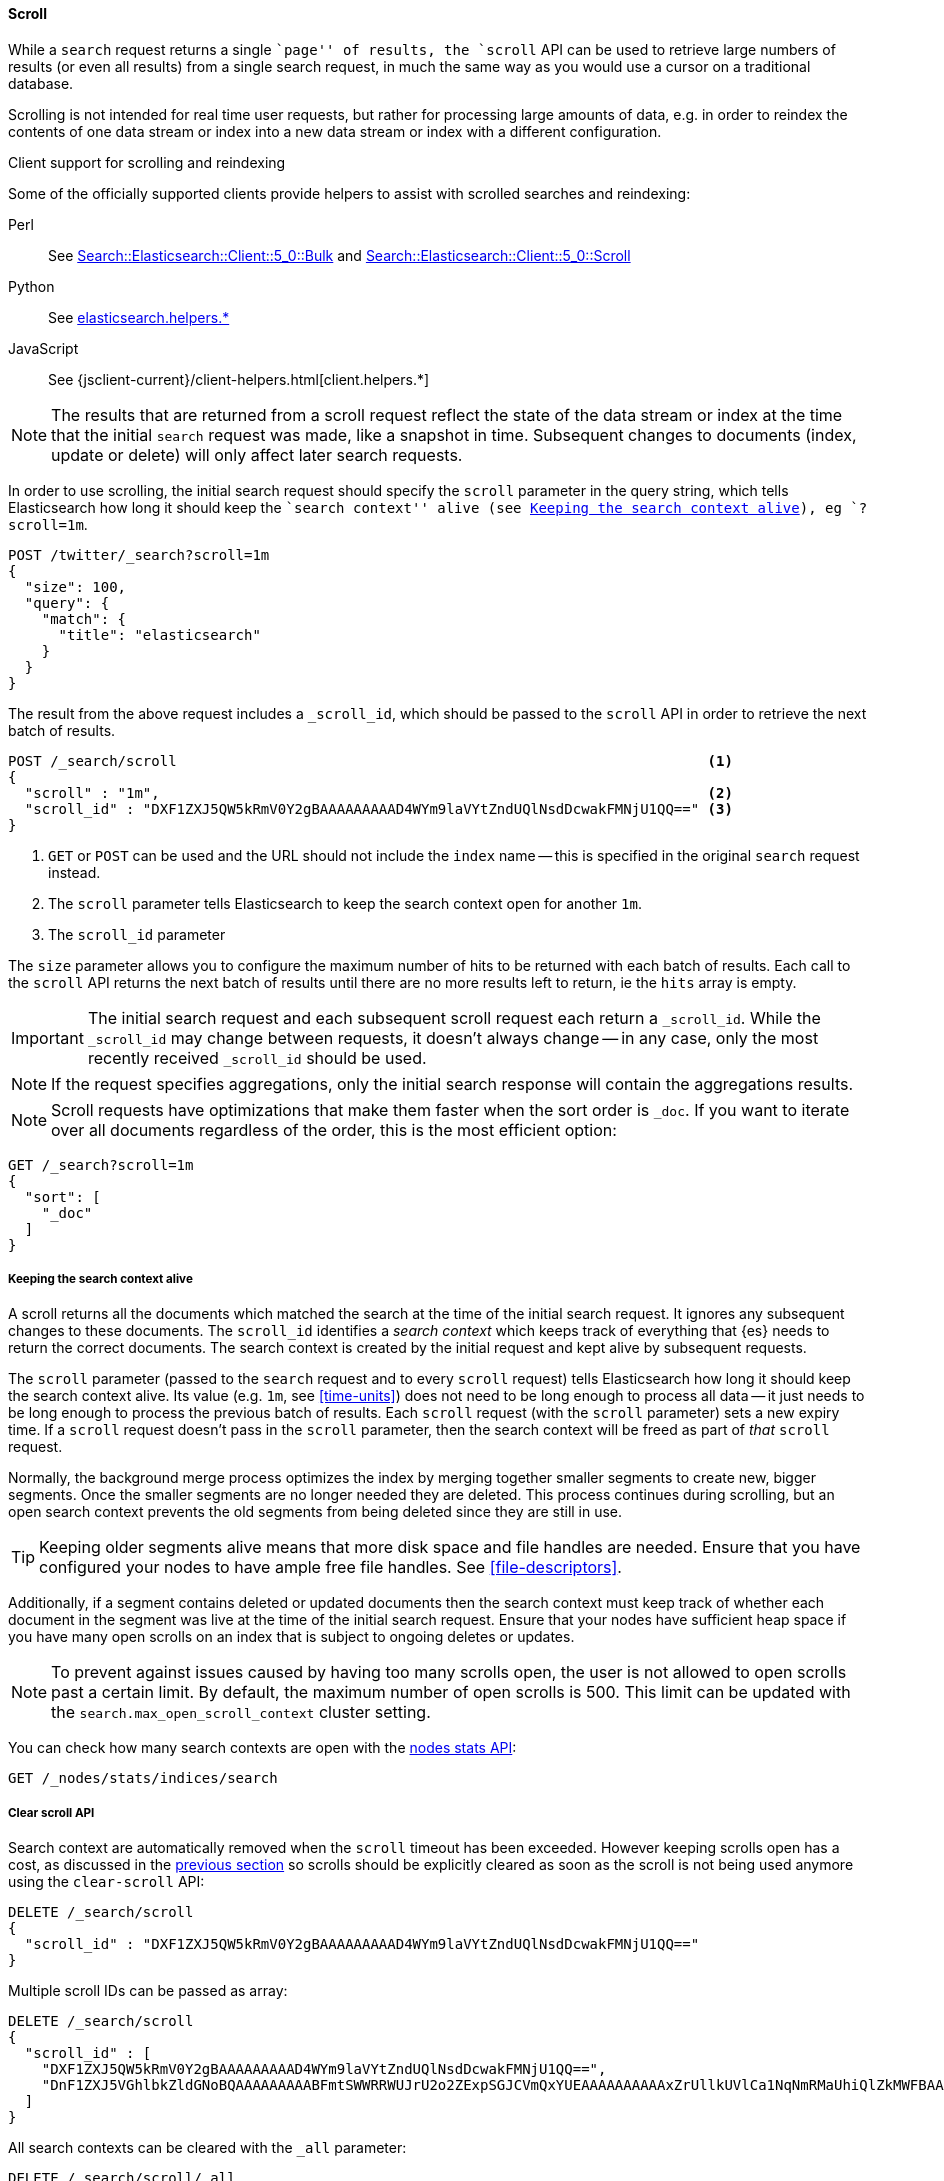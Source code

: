 [[request-body-search-scroll]]
==== Scroll

While a `search` request returns a single ``page'' of results, the `scroll`
API can be used to retrieve large numbers of results (or even all results)
from a single search request, in much the same way as you would use a cursor
on a traditional database.

Scrolling is not intended for real time user requests, but rather for
processing large amounts of data, e.g. in order to reindex the contents of one
data stream or index into a new data stream or index with a different
configuration.

.Client support for scrolling and reindexing
*********************************************

Some of the officially supported clients provide helpers to assist with
scrolled searches and reindexing:

Perl::

    See https://metacpan.org/pod/Search::Elasticsearch::Client::5_0::Bulk[Search::Elasticsearch::Client::5_0::Bulk]
    and https://metacpan.org/pod/Search::Elasticsearch::Client::5_0::Scroll[Search::Elasticsearch::Client::5_0::Scroll]

Python::

    See https://elasticsearch-py.readthedocs.org/en/master/helpers.html[elasticsearch.helpers.*]

JavaScript::

    See {jsclient-current}/client-helpers.html[client.helpers.*]

*********************************************

NOTE: The results that are returned from a scroll request reflect the state of
the data stream or index at the time that the initial `search` request was  made, like a
snapshot in time. Subsequent changes to documents (index, update or delete)
will only affect later search requests.

In order to use scrolling, the initial search request should specify the
`scroll` parameter in the query string, which tells Elasticsearch how long it
should keep the ``search context'' alive (see <<scroll-search-context>>), eg `?scroll=1m`.

[source,console]
--------------------------------------------------
POST /twitter/_search?scroll=1m
{
  "size": 100,
  "query": {
    "match": {
      "title": "elasticsearch"
    }
  }
}
--------------------------------------------------
// TEST[setup:twitter]

The result from the above request includes a `_scroll_id`, which should
be passed to the `scroll` API in order to retrieve the next batch of
results.

[source,console]
--------------------------------------------------
POST /_search/scroll                                                               <1>
{
  "scroll" : "1m",                                                                 <2>
  "scroll_id" : "DXF1ZXJ5QW5kRmV0Y2gBAAAAAAAAAD4WYm9laVYtZndUQlNsdDcwakFMNjU1QQ==" <3>
}
--------------------------------------------------
// TEST[continued s/DXF1ZXJ5QW5kRmV0Y2gBAAAAAAAAAD4WYm9laVYtZndUQlNsdDcwakFMNjU1QQ==/$body._scroll_id/]

<1> `GET` or `POST` can be used and the URL should not include the `index`
    name -- this is specified in the original `search` request instead.
<2> The `scroll` parameter tells Elasticsearch to keep the search context open
    for another `1m`.
<3> The `scroll_id` parameter

The `size` parameter allows you to configure the maximum number of hits to be 
returned with each batch of results.  Each call to the `scroll` API returns the 
next batch of results until there are no more results left to return, ie the 
`hits` array is empty.

IMPORTANT: The initial search request and each subsequent scroll request each 
return a `_scroll_id`. While the `_scroll_id` may change between requests, it doesn’t 
always change — in any case, only the most recently received `_scroll_id` should be used.

NOTE: If the request specifies aggregations, only the initial search response
will contain the aggregations results.

NOTE: Scroll requests have optimizations that make them faster when the sort
order is `_doc`. If you want to iterate over all documents regardless of the
order, this is the most efficient option:

[source,console]
--------------------------------------------------
GET /_search?scroll=1m
{
  "sort": [
    "_doc"
  ]
}
--------------------------------------------------
// TEST[setup:twitter]

[[scroll-search-context]]
===== Keeping the search context alive

A scroll returns all the documents which matched the search at the time of the
initial search request. It ignores any subsequent changes to these documents.
The `scroll_id` identifies a _search context_ which keeps track of everything
that {es} needs to return the correct documents. The search context is created
by the initial request and kept alive by subsequent requests.

The `scroll` parameter (passed to the `search` request and to every `scroll`
request) tells Elasticsearch how long it should keep the search context alive.
Its value (e.g. `1m`, see <<time-units>>) does not need to be long enough to
process all data -- it just needs to be long enough to process the previous
batch of results. Each `scroll` request (with the `scroll` parameter) sets a
new  expiry time. If a `scroll` request doesn't pass in the `scroll`
parameter, then the search context will be freed as part of _that_ `scroll`
request.

Normally, the background merge process optimizes the index by merging together
smaller segments to create new, bigger segments. Once the smaller segments are
no longer needed they are deleted. This process continues during scrolling, but
an open search context prevents the old segments from being deleted since they
are still in use.

TIP: Keeping older segments alive means that more disk space and file handles
are needed. Ensure that you have configured your nodes to have ample free file
handles. See <<file-descriptors>>.

Additionally, if a segment contains deleted or updated documents then the
search context must keep track of whether each document in the segment was live
at the time of the initial search request. Ensure that your nodes have
sufficient heap space if you have many open scrolls on an index that is subject
to ongoing deletes or updates.

NOTE: To prevent against issues caused by having too many scrolls open, the
user is not allowed to open scrolls past a certain limit. By default, the
maximum number of open scrolls is 500. This limit can be updated with the
`search.max_open_scroll_context` cluster setting.

You can check how many search contexts are open with the
<<cluster-nodes-stats,nodes stats API>>:

[source,console]
---------------------------------------
GET /_nodes/stats/indices/search
---------------------------------------

===== Clear scroll API

Search context are automatically removed when the `scroll` timeout has been
exceeded. However keeping scrolls open has a cost, as discussed in the
<<scroll-search-context,previous section>> so scrolls should be explicitly
cleared as soon as the scroll is not being used anymore using the
`clear-scroll` API:

[source,console]
---------------------------------------
DELETE /_search/scroll
{
  "scroll_id" : "DXF1ZXJ5QW5kRmV0Y2gBAAAAAAAAAD4WYm9laVYtZndUQlNsdDcwakFMNjU1QQ=="
}
---------------------------------------
// TEST[catch:missing]

Multiple scroll IDs can be passed as array:

[source,console]
---------------------------------------
DELETE /_search/scroll
{
  "scroll_id" : [
    "DXF1ZXJ5QW5kRmV0Y2gBAAAAAAAAAD4WYm9laVYtZndUQlNsdDcwakFMNjU1QQ==",
    "DnF1ZXJ5VGhlbkZldGNoBQAAAAAAAAABFmtSWWRRWUJrU2o2ZExpSGJCVmQxYUEAAAAAAAAAAxZrUllkUVlCa1NqNmRMaUhiQlZkMWFBAAAAAAAAAAIWa1JZZFFZQmtTajZkTGlIYkJWZDFhQQAAAAAAAAAFFmtSWWRRWUJrU2o2ZExpSGJCVmQxYUEAAAAAAAAABBZrUllkUVlCa1NqNmRMaUhiQlZkMWFB"
  ]
}
---------------------------------------
// TEST[catch:missing]

All search contexts can be cleared with the `_all` parameter:

[source,console]
---------------------------------------
DELETE /_search/scroll/_all
---------------------------------------

The `scroll_id` can also be passed as a query string parameter or in the request body.
Multiple scroll IDs can be passed as comma separated values:

[source,console]
---------------------------------------
DELETE /_search/scroll/DXF1ZXJ5QW5kRmV0Y2gBAAAAAAAAAD4WYm9laVYtZndUQlNsdDcwakFMNjU1QQ==,DnF1ZXJ5VGhlbkZldGNoBQAAAAAAAAABFmtSWWRRWUJrU2o2ZExpSGJCVmQxYUEAAAAAAAAAAxZrUllkUVlCa1NqNmRMaUhiQlZkMWFBAAAAAAAAAAIWa1JZZFFZQmtTajZkTGlIYkJWZDFhQQAAAAAAAAAFFmtSWWRRWUJrU2o2ZExpSGJCVmQxYUEAAAAAAAAABBZrUllkUVlCa1NqNmRMaUhiQlZkMWFB
---------------------------------------
// TEST[catch:missing]

[[sliced-scroll]]
===== Sliced Scroll

For scroll queries that return a lot of documents it is possible to split the scroll in multiple slices which
can be consumed independently:

[source,console]
--------------------------------------------------
GET /twitter/_search?scroll=1m
{
  "slice": {
    "id": 0,                      <1>
    "max": 2                      <2>
  },
  "query": {
    "match": {
      "title": "elasticsearch"
    }
  }
}
GET /twitter/_search?scroll=1m
{
  "slice": {
    "id": 1,
    "max": 2
  },
  "query": {
    "match": {
      "title": "elasticsearch"
    }
  }
}
--------------------------------------------------
// TEST[setup:big_twitter]

<1> The id of the slice
<2> The maximum number of slices

The result from the first request returned documents that belong to the first slice (id: 0) and the result from the
second request returned documents that belong to the second slice. Since the maximum number of slices is set to 2
 the union of the results of the two requests is equivalent to the results of a scroll query without slicing.
By default the splitting is done on the shards first and then locally on each shard using the _id field
with the following formula:
`slice(doc) = floorMod(hashCode(doc._id), max)`
For instance if the number of shards is equal to 2 and the user requested 4 slices then the slices 0 and 2 are assigned
to the first shard and the slices 1 and 3 are assigned to the second shard.

Each scroll is independent and can be processed in parallel like any scroll request.

NOTE: If the number of slices is bigger than the number of shards the slice filter is very slow on the first calls, it has a complexity of O(N) and a memory cost equals
to N bits per slice where N is the total number of documents in the shard.
After few calls the filter should be cached and subsequent calls should be faster but you should limit the number of
 sliced query you perform in parallel to avoid the memory explosion.

To avoid this cost entirely it is possible to use the `doc_values` of another field to do the slicing
but the user must ensure that the field has the following properties:

    * The field is numeric.

    * `doc_values` are enabled on that field

    * Every document should contain a single value. If a document has multiple values for the specified field, the first value is used.

    * The value for each document should be set once when the document is created and never updated. This ensures that each
slice gets deterministic results.

    * The cardinality of the field should be high. This ensures that each slice gets approximately the same amount of documents.

[source,console]
--------------------------------------------------
GET /twitter/_search?scroll=1m
{
  "slice": {
    "field": "date",
    "id": 0,
    "max": 10
  },
  "query": {
    "match": {
      "title": "elasticsearch"
    }
  }
}
--------------------------------------------------
// TEST[setup:big_twitter]

For append only time-based indices, the `timestamp` field can be used safely.

NOTE: By default the maximum number of slices allowed per scroll is limited to 1024.
You can update the `index.max_slices_per_scroll` index setting to bypass this limit.
